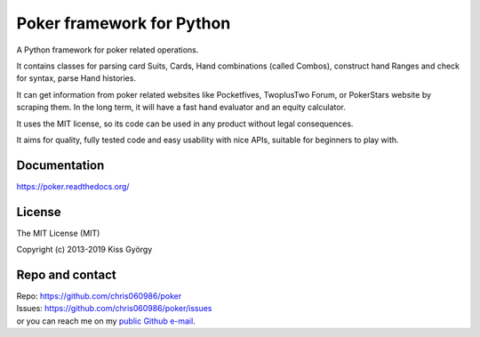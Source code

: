 Poker framework for Python
==========================

|travis| |license|

A Python framework for poker related operations.

It contains classes for parsing card Suits, Cards, Hand combinations (called Combos),
construct hand Ranges and check for syntax, parse Hand histories.

It can get information from poker related websites like
Pocketfives, TwoplusTwo Forum, or PokerStars website by scraping them.
In the long term, it will have a fast hand evaluator and an equity calculator.

It uses the MIT license, so its code can be used in any product without legal consequences.

It aims for quality, fully tested code and easy usability with nice APIs, suitable for beginners
to play with.


Documentation
-------------

https://poker.readthedocs.org/


License
-------

The MIT License (MIT)

Copyright (c) 2013-2019 Kiss György


Repo and contact
----------------

| Repo: https://github.com/chris060986/poker
| Issues: https://github.com/chris060986/poker/issues
| or you can reach me on my `public Github e-mail <https://github.com/chris060986>`_.


.. |travis| image:: https://travis-ci.org/chris060986/poker.svg?branch=master
   :target: https://travis-ci.org/chris060986/poker

.. |license| image:: https://img.shields.io/badge/license-MIT-blue.svg
   :target: https://github.com/chris060986/poker/blob/master/LICENSE
   :alt: MIT License
